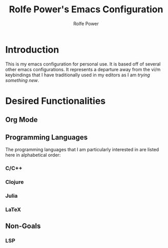 #+TITLE: Rolfe Power's Emacs Configuration
#+AUTHOR: Rolfe Power

* Introduction

This is my emacs configuration for personal use.
It is based off of several other emacs configurations.
It represents a departure away from the vi/m keybindings that I have traditionally used in my editors as I am /trying something new/.

* Desired Functionalities

** Org Mode

** Programming Languages

The programming languages that I am particularly interested in are listed here in alphabetical order:

*** C/C++

*** Clojure

*** Julia

*** LaTeX

** Non-Goals

*** LSP
